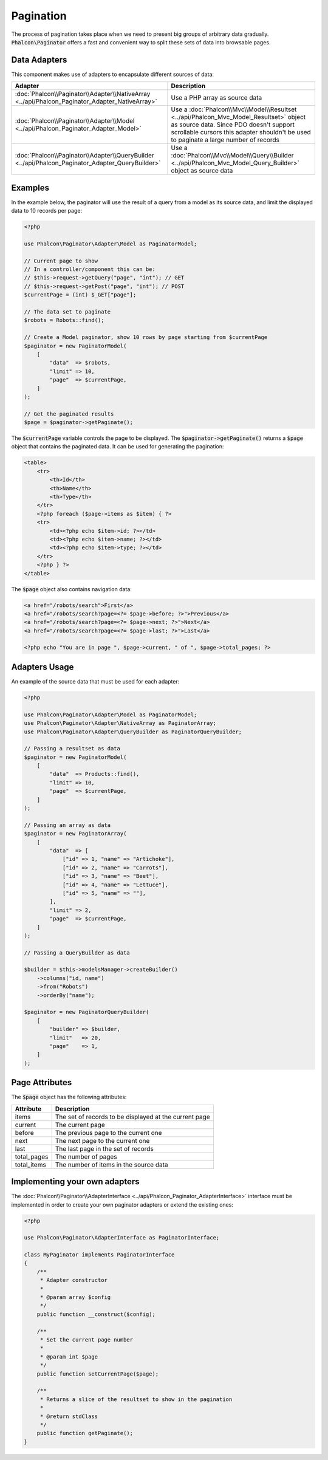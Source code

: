Pagination
==========

The process of pagination takes place when we need to present big groups of arbitrary data gradually. :code:`Phalcon\Paginator` offers a
fast and convenient way to split these sets of data into browsable pages.

Data Adapters
-------------
This component makes use of adapters to encapsulate different sources of data:

+--------------------------------------------------------------------------------------------------+---------------------------------------------------------------------------------------------------------------------------------------------------------------------------------------------------------------------------+
| Adapter                                                                                          | Description                                                                                                                                                                                                               |
+==================================================================================================+===========================================================================================================================================================================================================================+
| :doc:`Phalcon\\Paginator\\Adapter\\NativeArray <../api/Phalcon_Paginator_Adapter_NativeArray>`   | Use a PHP array as source data                                                                                                                                                                                            |
+--------------------------------------------------------------------------------------------------+---------------------------------------------------------------------------------------------------------------------------------------------------------------------------------------------------------------------------+
| :doc:`Phalcon\\Paginator\\Adapter\\Model <../api/Phalcon_Paginator_Adapter_Model>`               | Use a :doc:`Phalcon\\Mvc\\Model\\Resultset <../api/Phalcon_Mvc_Model_Resultset>` object as source data. Since PDO doesn't support scrollable cursors this adapter shouldn't be used to paginate a large number of records |
+--------------------------------------------------------------------------------------------------+---------------------------------------------------------------------------------------------------------------------------------------------------------------------------------------------------------------------------+
| :doc:`Phalcon\\Paginator\\Adapter\\QueryBuilder <../api/Phalcon_Paginator_Adapter_QueryBuilder>` | Use a :doc:`Phalcon\\Mvc\\Model\\Query\\Builder <../api/Phalcon_Mvc_Model_Query_Builder>` object as source data                                                                                                           |
+--------------------------------------------------------------------------------------------------+---------------------------------------------------------------------------------------------------------------------------------------------------------------------------------------------------------------------------+

Examples
--------
In the example below, the paginator will use the result of a query from a model as its source data, and limit the displayed data to 10 records per page:

.. code-block:: php

    <?php

    use Phalcon\Paginator\Adapter\Model as PaginatorModel;

    // Current page to show
    // In a controller/component this can be:
    // $this->request->getQuery("page", "int"); // GET
    // $this->request->getPost("page", "int"); // POST
    $currentPage = (int) $_GET["page"];

    // The data set to paginate
    $robots = Robots::find();

    // Create a Model paginator, show 10 rows by page starting from $currentPage
    $paginator = new PaginatorModel(
        [
            "data"  => $robots,
            "limit" => 10,
            "page"  => $currentPage,
        ]
    );

    // Get the paginated results
    $page = $paginator->getPaginate();

The :code:`$currentPage` variable controls the page to be displayed. The :code:`$paginator->getPaginate()` returns a :code:`$page`
object that contains the paginated data. It can be used for generating the pagination:

.. code-block:: html+php

    <table>
        <tr>
            <th>Id</th>
            <th>Name</th>
            <th>Type</th>
        </tr>
        <?php foreach ($page->items as $item) { ?>
        <tr>
            <td><?php echo $item->id; ?></td>
            <td><?php echo $item->name; ?></td>
            <td><?php echo $item->type; ?></td>
        </tr>
        <?php } ?>
    </table>

The :code:`$page` object also contains navigation data:

.. code-block:: html+php

    <a href="/robots/search">First</a>
    <a href="/robots/search?page=<?= $page->before; ?>">Previous</a>
    <a href="/robots/search?page=<?= $page->next; ?>">Next</a>
    <a href="/robots/search?page=<?= $page->last; ?>">Last</a>

    <?php echo "You are in page ", $page->current, " of ", $page->total_pages; ?>

Adapters Usage
--------------
An example of the source data that must be used for each adapter:

.. code-block:: php

    <?php

    use Phalcon\Paginator\Adapter\Model as PaginatorModel;
    use Phalcon\Paginator\Adapter\NativeArray as PaginatorArray;
    use Phalcon\Paginator\Adapter\QueryBuilder as PaginatorQueryBuilder;

    // Passing a resultset as data
    $paginator = new PaginatorModel(
        [
            "data"  => Products::find(),
            "limit" => 10,
            "page"  => $currentPage,
        ]
    );

    // Passing an array as data
    $paginator = new PaginatorArray(
        [
            "data"  => [
                ["id" => 1, "name" => "Artichoke"],
                ["id" => 2, "name" => "Carrots"],
                ["id" => 3, "name" => "Beet"],
                ["id" => 4, "name" => "Lettuce"],
                ["id" => 5, "name" => ""],
            ],
            "limit" => 2,
            "page"  => $currentPage,
        ]
    );

    // Passing a QueryBuilder as data

    $builder = $this->modelsManager->createBuilder()
        ->columns("id, name")
        ->from("Robots")
        ->orderBy("name");

    $paginator = new PaginatorQueryBuilder(
        [
            "builder" => $builder,
            "limit"   => 20,
            "page"    => 1,
        ]
    );

Page Attributes
---------------
The :code:`$page` object has the following attributes:

+-------------+--------------------------------------------------------+
| Attribute   | Description                                            |
+=============+========================================================+
| items       | The set of records to be displayed at the current page |
+-------------+--------------------------------------------------------+
| current     | The current page                                       |
+-------------+--------------------------------------------------------+
| before      | The previous page to the current one                   |
+-------------+--------------------------------------------------------+
| next        | The next page to the current one                       |
+-------------+--------------------------------------------------------+
| last        | The last page in the set of records                    |
+-------------+--------------------------------------------------------+
| total_pages | The number of pages                                    |
+-------------+--------------------------------------------------------+
| total_items | The number of items in the source data                 |
+-------------+--------------------------------------------------------+

Implementing your own adapters
------------------------------
The :doc:`Phalcon\\Paginator\\AdapterInterface <../api/Phalcon_Paginator_AdapterInterface>` interface must be implemented in order to create your own paginator adapters or extend the existing ones:

.. code-block:: php

    <?php

    use Phalcon\Paginator\AdapterInterface as PaginatorInterface;

    class MyPaginator implements PaginatorInterface
    {
        /**
         * Adapter constructor
         *
         * @param array $config
         */
        public function __construct($config);

        /**
         * Set the current page number
         *
         * @param int $page
         */
        public function setCurrentPage($page);

        /**
         * Returns a slice of the resultset to show in the pagination
         *
         * @return stdClass
         */
        public function getPaginate();
    }
